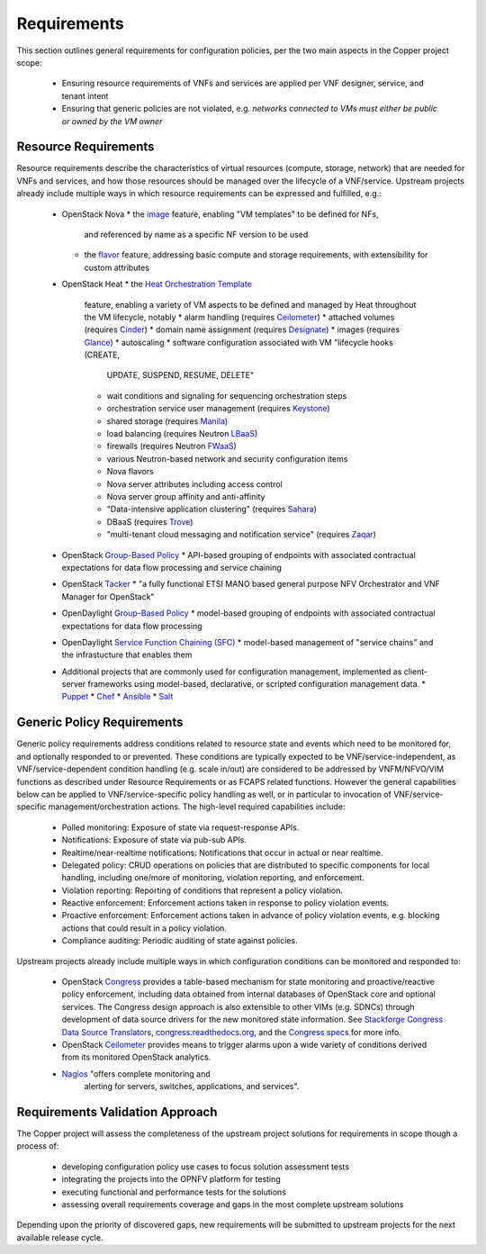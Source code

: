 Requirements
============
This section outlines general requirements for configuration policies,
per the two main aspects in the Copper project scope:
  * Ensuring resource requirements of VNFs and services are applied per VNF
    designer, service, and tenant intent
  * Ensuring that generic policies are not violated,
    e.g. *networks connected to VMs must either be public or owned by the VM owner*

Resource Requirements
+++++++++++++++++++++
Resource requirements describe the characteristics of virtual resources (compute,
storage, network) that are needed for VNFs and services, and how those resources
should be managed over the lifecycle of a VNF/service. Upstream projects already
include multiple ways in which resource requirements can be expressed and fulfilled, e.g.:
  * OpenStack Nova
    * the `image <http://docs.openstack.org/openstack-ops/content/user_facing_images.html>`_ feature, enabling "VM templates" to be defined for NFs,
      and referenced by name as a specific NF version to be used
    * the `flavor <http://docs.openstack.org/openstack-ops/content/flavors.html>`_ feature, addressing basic compute and
      storage requirements, with extensibility for custom attributes
  * OpenStack Heat
    * the `Heat Orchestration Template <http://docs.openstack.org/developer/heat/template_guide/index.html>`_
      feature, enabling a variety of VM aspects to be defined and managed by
      Heat throughout the VM lifecycle, notably
      * alarm handling (requires `Ceilometer <https://wiki.openstack.org/wiki/Ceilometer>`_)
      * attached volumes (requires `Cinder <https://wiki.openstack.org/wiki/Cinder>`_)
      * domain name assignment (requires `Designate <https://wiki.openstack.org/wiki/Designate>`_)
      * images (requires `Glance <https://wiki.openstack.org/wiki/Glance>`_)
      * autoscaling
      * software configuration associated with VM "lifecycle hooks (CREATE,
        UPDATE, SUSPEND, RESUME, DELETE"
      * wait conditions and signaling for sequencing orchestration steps
      * orchestration service user management (requires
        `Keystone <http://docs.openstack.org/developer/keystone/>`_)
      * shared storage (requires `Manila <https://wiki.openstack.org/wiki/Manila>`_)
      * load balancing (requires Neutron
        `LBaaS <http://docs.openstack.org/admin-guide-cloud/content/section_lbaas-overview.html>`_)
      * firewalls (requires Neutron
        `FWaaS <http://docs.openstack.org/admin-guide-cloud/content/install_neutron-fwaas-agent.html>`_)
      * various Neutron-based network and security configuration items
      * Nova flavors
      * Nova server attributes including access control
      * Nova server group affinity and anti-affinity
      * "Data-intensive application clustering" (requires
        `Sahara <https://wiki.openstack.org/wiki/Sahara>`_)
      * DBaaS (requires `Trove <http://docs.openstack.org/developer/trove/>`_)
      * "multi-tenant cloud messaging and notification service" (requires
        `Zaqar <http://docs.openstack.org/developer/zaqar/>`_)
  * OpenStack
    `Group-Based Policy <https://wiki.openstack.org/wiki/GroupBasedPolicy>`_
    * API-based grouping of endpoints with associated contractual expectations for data flow processing and service chaining
  * OpenStack `Tacker <https://wiki.openstack.org/wiki/Tacker>`_
    * "a fully functional ETSI MANO based general purpose NFV Orchestrator and VNF Manager for OpenStack"
  * OpenDaylight
    `Group-Based Policy <https://wiki.opendaylight.org/view/Group_Based_Policy_(GBP)>`_
    * model-based grouping of endpoints with associated contractual expectations for data flow processing
  * OpenDaylight
    `Service Function Chaining (SFC) <https://wiki.opendaylight.org/view/Service_Function_Chaining:Main>`_
    * model-based management of "service chains" and the infrastucture that enables them
  * Additional projects that are commonly used for configuration management,
    implemented as client-server frameworks using model-based, declarative, or
    scripted configuration management data.
    * `Puppet <https://puppetlabs.com/puppet/puppet-open-source>`_
    * `Chef <https://www.chef.io/chef/>`_
    * `Ansible <http://docs.ansible.com/ansible/index.html>`_
    * `Salt <http://saltstack.com/community/>`_

Generic Policy Requirements
+++++++++++++++++++++++++++
Generic policy requirements address conditions related to resource state and
events which need to be monitored for, and optionally responded to or prevented.
These conditions are typically expected to be VNF/service-independent, as
VNF/service-dependent condition handling (e.g. scale in/out) are considered to
be addressed by VNFM/NFVO/VIM functions as described under Resource Requirements
or as FCAPS related functions. However the general capabilities below can be
applied to VNF/service-specific policy handling as well, or in particular to
invocation of VNF/service-specific management/orchestration actions. The
high-level required capabilities include:
  * Polled monitoring: Exposure of state via request-response APIs.
  * Notifications: Exposure of state via pub-sub APIs.
  * Realtime/near-realtime notifications: Notifications that occur in actual or
    near realtime.
  * Delegated policy: CRUD operations on policies that are distributed to
    specific components for local handling, including one/more of monitoring,
    violation reporting, and enforcement.
  * Violation reporting: Reporting of conditions that represent a policy violation.
  * Reactive enforcement: Enforcement actions taken in response to policy
    violation events.
  * Proactive enforcement: Enforcement actions taken in advance of policy
    violation events,
    e.g. blocking actions that could result in a policy violation.
  * Compliance auditing: Periodic auditing of state against policies.

Upstream projects already include multiple ways in which configuration conditions
can be monitored and responded to:
  * OpenStack `Congress <https://wiki.openstack.org/wiki/Congress>`_ provides a
    table-based mechanism for state monitoring and proactive/reactive policy
    enforcement, including data obtained from internal databases of OpenStack
    core and optional services. The Congress design approach is also extensible
    to other VIMs (e.g. SDNCs) through development of data source drivers for
    the new monitored state information. See
    `Stackforge Congress Data Source Translators <https://github.com/stackforge/congress/tree/master/congress/datasources>`_,
    `congress.readthedocs.org <http://congress.readthedocs.org/en/latest/cloudservices.html#drivers>`_,
    and the `Congress specs <https://github.com/stackforge/congress-specs>`_ for
    more info.
  * OpenStack `Ceilometer <https://wiki.openstack.org/wiki/Ceilometer>`_
    provides means to trigger alarms upon a wide variety of conditions derived
    from its monitored OpenStack analytics.
  * `Nagios <https://www.nagios.org/#/>`_ "offers complete monitoring and
     alerting for servers, switches, applications, and services".

Requirements Validation Approach
++++++++++++++++++++++++++++++++
The Copper project will assess the completeness of the upstream project solutions
for requirements in scope though a process of:
  * developing configuration policy use cases to focus solution assessment tests
  * integrating the projects into the OPNFV platform for testing
  * executing functional and performance tests for the solutions
  * assessing overall requirements coverage and gaps in the most complete
    upstream solutions

Depending upon the priority of discovered gaps, new requirements will be
submitted to upstream projects for the next available release cycle.
